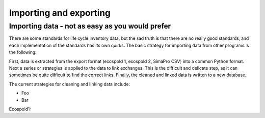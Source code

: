 Importing and exporting
=======================

Importing data - not as easy as you would prefer
------------------------------------------------

There are some standards for life cycle inventory data, but the sad truth is that there are no really good standards, and each implementation of the standards has its own quirks. The basic strategy for importing data from other programs is the following:

First, data is extracted from the export format (ecospold 1, ecospold 2, SimaPro CSV) into a common Python format. Next a series or strategies is applied to the data to link exchanges. This is the difficult and delicate step, as it can sometimes be quite difficult to find the correct links. Finally, the cleaned and linked data is written to a new database.

The current strategies for cleaning and linking data include:

* Foo
* Bar

Ecospold1:

